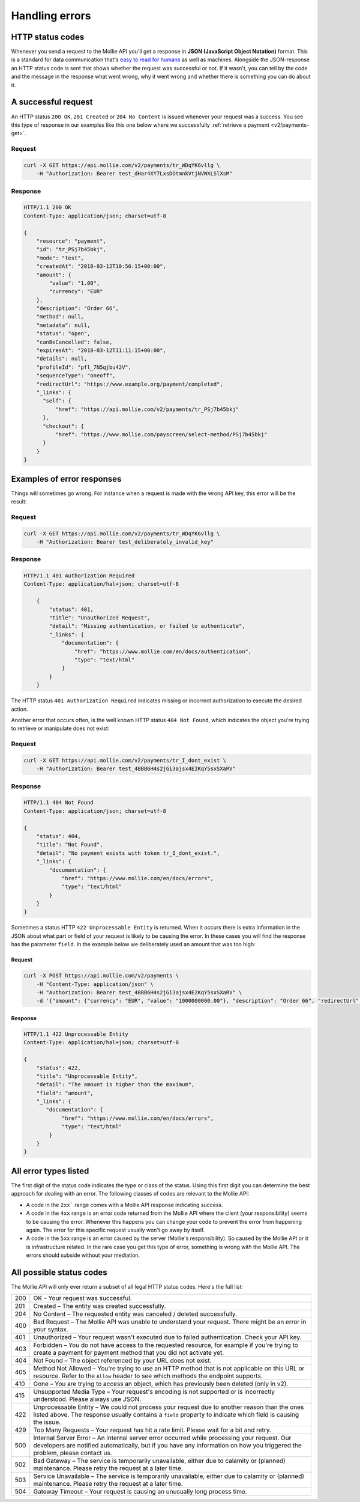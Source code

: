 .. _guides/handling-errors:

Handling errors
===============

HTTP status codes
-----------------
Whenever you send a request to the Mollie API you'll get a response in **JSON (JavaScript Object Notation)** format.
This is a standard for data communication that's `easy to read for humans <https://json.org>`_ as well as machines.
Alongside the JSON-response an HTTP status code is sent that shows whether the request was successful or not. If it
wasn't, you can tell by the code and the message in the response what went wrong, why it went wrong and whether there
is something you can do about it.

A successful request
--------------------
An HTTP status ``200 OK``, ``201 Created`` or ``204 No Content``  is issued whenever your request was a success. You see
this type of response in our examples like this one below where we successfully
:ref:`retrieve a payment <v2/payments-get>`.

Request
^^^^^^^
.. code-block:: bash

    curl -X GET https://api.mollie.com/v2/payments/tr_WDqYK6vllg \
        -H "Authorization: Bearer test_dHar4XY7LxsDOtmnkVtjNVWXLSlXsM"

Response
^^^^^^^^
.. code-block:: http

    HTTP/1.1 200 OK
    Content-Type: application/json; charset=utf-8

    {
        "resource": "payment",
        "id": "tr_PSj7b45bkj",
        "mode": "test",
        "createdAt": "2018-03-12T10:56:15+00:00",
        "amount": {
            "value": "1.00",
            "currency": "EUR"
        },
        "description": "Order 66",
        "method": null,
        "metadata": null,
        "status": "open",
        "canBeCancelled": false,
        "expiresAt": "2018-03-12T11:11:15+00:00",
        "details": null,
        "profileId": "pfl_7N5qjbu42V",
        "sequenceType": "oneoff",
        "redirectUrl": "https://www.example.org/payment/completed",
        "_links": {
          "self": {
              "href": "https://api.mollie.com/v2/payments/tr_PSj7b45bkj"
          },
          "checkout": {
              "href": "https://www.mollie.com/payscreen/select-method/PSj7b45bkj"
          }
        }
    }

Examples of error responses
---------------------------
Things will sometimes go wrong. For instance when a request is made with the wrong API key, this error will be the
result:

Request
^^^^^^^

.. code-block:: bash

    curl -X GET https://api.mollie.com/v2/payments/tr_WDqYK6vllg \
        -H "Authorization: Bearer test_deliberately_invalid_key"

Response
^^^^^^^^

.. code-block:: http

    HTTP/1.1 401 Authorization Required
    Content-Type: application/hal+json; charset=utf-8

        {
            "status": 401,
            "title": "Unauthorized Request",
            "detail": "Missing authentication, or failed to authenticate",
            "_links": {
                "documentation": {
                    "href": "https://www.mollie.com/en/docs/authentication",
                    "type": "text/html"
                }
            }
        }

The HTTP status ``401 Authorization Required`` indicates missing or incorrect authorization to execute the desired
action.

Another error that occurs often, is the well known HTTP status ``404 Not Found``, which indicates the object you're
trying to retrieve or manipulate does not exist:

Request
^^^^^^^

.. code-block:: bash

    curl -X GET https://api.mollie.com/v2/payments/tr_I_dont_exist \
        -H "Authorization: Bearer test_4BBB6H4s2jGi3ajsx4E2KqY5sxSXaRV"

Response
^^^^^^^^

.. code-block:: http

    HTTP/1.1 404 Not Found
    Content-Type: application/json; charset=utf-8

    {
        "status": 404,
        "title": "Not Found",
        "detail": "No payment exists with token tr_I_dont_exist.",
        "_links": {
            "documentation": {
                "href": "https://www.mollie.com/en/docs/errors",
                "type": "text/html"
            }
        }
    }

Sometimes a status HTTP ``422 Unprocessable Entity`` is returned. When it occurs there is extra information in the JSON
about what part or field of your request is likely to be causing the error. In these cases you will find the response
has the parameter ``field``. In the example below we deliberately used an amount that was too high:

Request
~~~~~~~

.. code-block:: bash

    curl -X POST https://api.mollie.com/v2/payments \
        -H "Content-Type: application/json" \
        -H "Authorization: Bearer test_4BBB6H4s2jGi3ajsx4E2KqY5sxSXaRV" \
        -d '{"amount": {"currency": "EUR", "value": "1000000000.00"}, "description": "Order 66", "redirectUrl": "https://www.example.org/payment/completed"}'

Response
~~~~~~~~

.. code-block:: http

    HTTP/1.1 422 Unprocessable Entity
    Content-Type: application/hal+json; charset=utf-8

    {
        "status": 422,
        "title": "Unprocessable Entity",
        "detail": "The amount is higher than the maximum",
        "field": "amount",
        "_links": {
           "documentation": {
                "href": "https://www.mollie.com/en/docs/errors",
                "type": "text/html"
            }
        }
    }

All error types listed
----------------------

The first digit of the status code indicates the type or class of the status. Using this first digit you can determine
the best approach for dealing with an error. The following classes of codes are relevant to the Mollie API:

* A code in the ``2xx``` range comes with a Mollie API response indicating success.
* A code in the ``4xx`` range is an error code returned from the Mollie API where the client (your responsibility) seems
  to be causing the error. Whenever this happens you can change your code to prevent the error from happening again. The
  error for this specific request usually won't go away by itself.
* A code in the ``5xx`` range is an error caused by the server (Mollie's responsibility). So caused by the Mollie API or
  it is infrastructure related. In the rare case you get this type of error, something is wrong with the Mollie API.
  The errors should subside without your mediation.

All possible status codes
-------------------------

The Mollie API will only ever return a subset of all legal HTTP status codes. Here's the full list:

+---+------------------------------------------------------------------------------------------------------------------+
|200|OK – Your request was successful.                                                                                 |
+---+------------------------------------------------------------------------------------------------------------------+
|201|Created – The entity was created successfully.                                                                    |
+---+------------------------------------------------------------------------------------------------------------------+
|204|No Content – The requested entity was canceled / deleted successfully.                                            |
+---+------------------------------------------------------------------------------------------------------------------+
|400|Bad Request – The Mollie API was unable to understand your request. There might be an error in your syntax.       |
+---+------------------------------------------------------------------------------------------------------------------+
|401|Unauthorized – Your request wasn't executed due to failed authentication. Check your API key.                     |
+---+------------------------------------------------------------------------------------------------------------------+
|403|Forbidden – You do not have access to the requested resource, for example if you're trying to create a payment for|
|   |payment method that you did not activate yet.                                                                     |
+---+------------------------------------------------------------------------------------------------------------------+
|404|Not Found – The object referenced by your URL does not exist.                                                     |
+---+------------------------------------------------------------------------------------------------------------------+
|405|Method Not Allowed – You're trying to use an HTTP method that is not applicable on this URL or resource. Refer to |
|   |the ``Allow`` header to see which methods the endpoint supports.                                                  |
+---+------------------------------------------------------------------------------------------------------------------+
|410|Gone – You are trying to access an object, which has previously been deleted (only in v2).                        |
+---+------------------------------------------------------------------------------------------------------------------+
|415|Unsupported Media Type – Your request's encoding is not supported or is incorrectly understood. Please always use |
|   |JSON.                                                                                                             |
+---+------------------------------------------------------------------------------------------------------------------+
|422|Unprocessable Entity – We could not process your request due to another reason than the ones listed above. The    |
|   |response usually contains a ``field`` property to indicate which field is causing the issue.                      |
+---+------------------------------------------------------------------------------------------------------------------+
|429|Too Many Requests – Your request has hit a rate limit. Please wait for a bit and retry.                           |
+---+------------------------------------------------------------------------------------------------------------------+
|500|Internal Server Error – An internal server error occurred while processing your request. Our developers are       |
|   |notified automatically, but if you have any information on how you triggered the problem, please contact us.      |
+---+------------------------------------------------------------------------------------------------------------------+
|502|Bad Gateway – The service is temporarily unavailable, either due to calamity or (planned) maintenance. Please     |
|   |retry the request at a later time.                                                                                |
+---+------------------------------------------------------------------------------------------------------------------+
|503|Service Unavailable – The service is temporarily unavailable, either due to calamity or (planned) maintenance.    |
|   |Please retry the request at a later time.                                                                         |
+---+------------------------------------------------------------------------------------------------------------------+
|504|Gateway Timeout – Your request is causing an unusually long process time.                                         |
+---+------------------------------------------------------------------------------------------------------------------+
